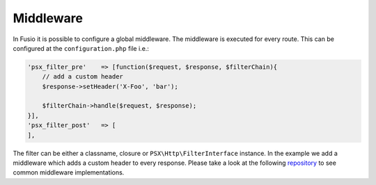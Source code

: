 
Middleware
==========

In Fusio it is possible to configure a global middleware. The middleware is
executed for every route. This can be configured at the ``configuration.php``
file i.e.:

.. code-block:: php

    'psx_filter_pre'    => [function($request, $response, $filterChain){
        // add a custom header
        $response->setHeader('X-Foo', 'bar');

        $filterChain->handle($request, $response);
    }],
    'psx_filter_post'   => [
    ],

The filter can be either a classname, closure or ``PSX\Http\FilterInterface``
instance. In the example we add a middleware which adds a custom header to
every response. Please take a look at the following `repository`_ to see common
middleware implementations.

.. _repository: https://github.com/apioo/psx-http/tree/master/src/Filter

